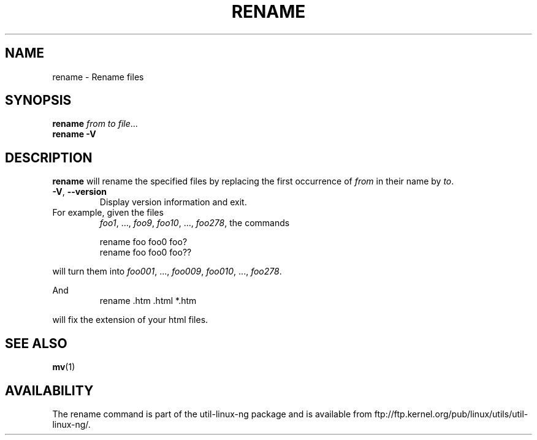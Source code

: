 .\" Written by Andries E. Brouwer (aeb@cwi.nl)
.\" Placed in the public domain
.\"
.TH RENAME 1 "1 January 2000" "" "Linux Programmer's Manual"
.SH NAME
rename \- Rename files
.SH SYNOPSIS
.B rename
.IR  "from to file" ...
.br
.B rename -V
.SH DESCRIPTION
.B rename
will rename the specified files by replacing the first occurrence of
.I from
in their name by
.IR to .

.TP
.BR \-V , " \-\-version"
Display version information and exit.
.TP

For example, given the files
.IR foo1 ", ..., " foo9 ", " foo10 ", ..., " foo278 ,
the commands

.RS
.nf
rename foo foo0 foo?
rename foo foo0 foo??
.fi
.RE

will turn them into
.IR foo001 ", ..., " foo009 ", " foo010 ", ..., " foo278 .

And
.RS
.nf
rename .htm .html *.htm
.fi
.RE

will fix the extension of your html files.

.SH "SEE ALSO"
.BR mv (1)
.SH AVAILABILITY
The rename command is part of the util-linux-ng package and is available from
ftp://ftp.kernel.org/pub/linux/utils/util-linux-ng/.
